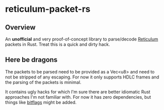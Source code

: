 * reticulum-packet-rs
** Overview
An *unofficial* and very proof-of-concept library to parse/decode [[https://reticulum.network/][Reticulum]]
packets in Rust. Treat this is a quick and dirty hack.

** Here be dragons
The packets to be parsed need to be provided as a Vec<u8> and need to not be
stripped of any escaping. For now it only supports HDLC frames and the
parsing of the packets is minimal.

It contains ugly hacks for which I'm sure there are better idiomatic Rust
approaches I'm not familiar with. For now it has zero dependencies, but things
like [[https://github.com/bitflags/bitflags][bitflags]] might be added.
